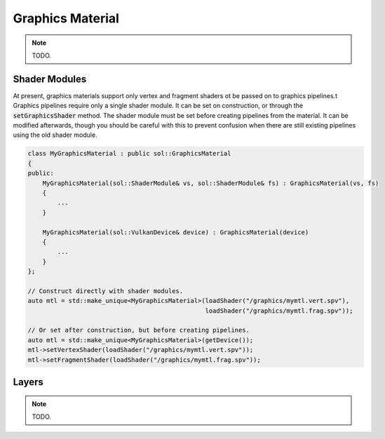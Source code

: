 Graphics Material
=================

.. note::

    TODO.

Shader Modules
--------------

At present, graphics materials support only vertex and fragment shaders ot be passed on to graphics pipelines.t
Graphics pipelines require only a single shader module. It can be set on construction, or through the
:code:`setGraphicsShader` method. The shader module must be set before creating pipelines from the material. It can be
modified afterwards, though you should be careful with this to prevent confusion when there are still existing pipelines
using the old shader module.

.. code-block:: cpp

    class MyGraphicsMaterial : public sol::GraphicsMaterial
    {
    public:
        MyGraphicsMaterial(sol::ShaderModule& vs, sol::ShaderModule& fs) : GraphicsMaterial(vs, fs)
        {
            ...
        }

        MyGraphicsMaterial(sol::VulkanDevice& device) : GraphicsMaterial(device)
        {
            ...
        }
    };

    // Construct directly with shader modules.
    auto mtl = std::make_unique<MyGraphicsMaterial>(loadShader("/graphics/mymtl.vert.spv"),
                                                    loadShader("/graphics/mymtl.frag.spv"));

    // Or set after construction, but before creating pipelines.
    auto mtl = std::make_unique<MyGraphicsMaterial>(getDevice());
    mtl->setVertexShader(loadShader("/graphics/mymtl.vert.spv"));
    mtl->setFragmentShader(loadShader("/graphics/mymtl.frag.spv"));

Layers
------

.. note::

    TODO.

